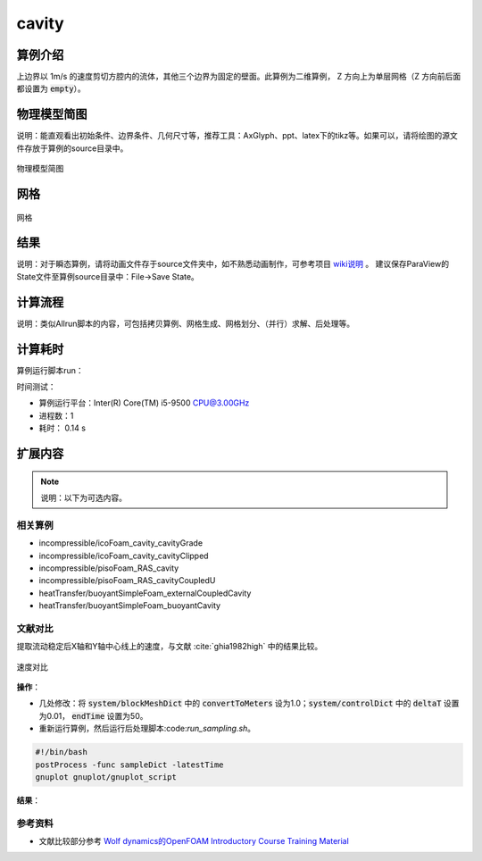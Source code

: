 .. _icoFoam:cavity:

===========
cavity
===========

算例介绍
=============

上边界以 1m/s 的速度剪切方腔内的流体，其他三个边界为固定的壁面。此算例为二维算例， Z 方向上为单层网格（Z 方向前后面都设置为 :code:`empty`）。  

物理模型简图
================

说明：能直观看出初始条件、边界条件、几何尺寸等，推荐工具：AxGlyph、ppt、latex下的tikz等。如果可以，请将绘图的源文件存放于算例的source目录中。

.. figure:: cavity/results/icoFoam_cavity_cavity-model.*
    :align: center
    :width: 50 %
    :name: fig:icoFoam_cavity_cavity-model

    物理模型简图


网格
=========

.. figure:: cavity/results/mesh_slice.jpeg
    :align: center
    :width: 50 %
    :name: fig:mesh_slice

    网格


结果
==========

说明：对于瞬态算例，请将动画文件存于source文件夹中，如不熟悉动画制作，可参考项目 
`wiki说明 <https://gitee.com/xfygogo/of-tutorial-gallary/wikis/%E5%90%8E%E5%A4%84%E7%90%86-%E5%8A%A8%E7%94%BB%E5%88%B6%E4%BD%9C?sort_id=3562815>`_ 。
建议保存ParaView的State文件至算例source目录中：File->Save State。

.. tab:: 压力场

    .. figure:: cavity/results/p_slice.jpeg
        :align: center
        :width: 50 %
        :name: fig:p_slice.jpeg

        压力场

.. tab:: 速度场

    .. figure:: cavity/results/U_slice.jpeg
        :align: center
        :width: 50 %
        :name: fig:p_slU_sliceice.jpeg

        速度场

.. tab:: 速度矢量场

    .. figure:: cavity/results/U_glyph.jpeg
        :align: center
        :width: 50 %
        :name: fig:U_glyph.jpeg

        速度矢量场


计算流程
=============

说明：类似Allrun脚本的内容，可包括拷贝算例、网格生成、网格划分、（并行）求解、后处理等。

.. code-block::  bash
    :linenos:
    :emphasize-lines: 0
    :caption: 计算流程脚本

    # 拷贝算例
    cp $FOAM_TUTORIALS/incompressible/icoFoam/cavity/cavity -r cavity
    cd cavity
    # 生成网格；运行求解器
    blockMesh
    icoFoam
    ## 或icoFoam 2>&1 | tee log.icoFoam
    # 可视化
    paraFoam
    ## 或touch 1.foam && paraview --data=1.foam
    ## 


计算耗时
==============

算例运行脚本run：

.. code-block::  bash
    :linenos:

    blockMesh
    icoFoam

时间测试：

.. code-block::  console
    :linenos:
    :emphasize-lines: 0

    $ time bash run
    bash run  0.14s user 0.14s system 53% cpu 0.525 total


- 算例运行平台：Inter(R) Core(TM) i5-9500 CPU@3.00GHz

- 进程数：1

- 耗时： 0.14 s

扩展内容
===========

.. note::

    说明：以下为可选内容。

相关算例
-----------------

- incompressible/icoFoam_cavity_cavityGrade
- incompressible/icoFoam_cavity_cavityClipped
- incompressible/pisoFoam_RAS_cavity
- incompressible/pisoFoam_RAS_cavityCoupledU
- heatTransfer/buoyantSimpleFoam_externalCoupledCavity
- heatTransfer/buoyantSimpleFoam_buoyantCavity

文献对比
--------------

提取流动稳定后X轴和Y轴中心线上的速度，与文献 :cite:`ghia1982high` 中的结果比较。

.. figure:: cavity/results/U_compare.*
    :align: center
    :width: 50 %
    :name: fig:U_compare

    速度对比

**操作**：

- 几处修改：将 :code:`system/blockMeshDict` 中的 :code:`convertToMeters` 设为1.0；:code:`system/controlDict` 中的 :code:`deltaT` 设置为0.01， :code:`endTime` 设置为50。

- 重新运行算例，然后运行后处理脚本:code:`run_sampling.sh`。

.. code-block::  bash

    #!/bin/bash
    postProcess -func sampleDict -latestTime
    gnuplot gnuplot/gnuplot_script 


**结果**：

.. tab:: X centerline

    .. figure:: cavity/results/X_center.*
        :align: center
        :width: 50 %
        :name: fig:X_center

        对比结果，剖面位置见 :numref:`fig:U_compare`

.. tab:: Y centerline

    .. figure:: cavity/results/Y_center.*
        :align: center
        :width: 50 %
        :name: fig:Y_center

        对比结果，剖面位置见 :numref:`fig:U_compare`

参考资料
-----------------

- 文献比较部分参考 `Wolf dynamics的OpenFOAM Introductory Course Training Material <http://www.wolfdynamics.com/tutorials.html?layout=edit&id=163>`_ 
